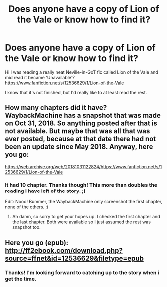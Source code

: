 #+TITLE: Does anyone have a copy of Lion of the Vale or know how to find it?

* Does anyone have a copy of Lion of the Vale or know how to find it?
:PROPERTIES:
:Author: KayanRider
:Score: 3
:DateUnix: 1574317650.0
:DateShort: 2019-Nov-21
:FlairText: Request
:END:
Hi I was reading a really neat Neville-in-GoT fic called Lion of the Vale and mid read it became 'Unavailable'?\\
[[https://www.fanfiction.net/s/12536629/1/Lion-of-the-Vale]]

I know that it's not finished, but I'd really like to at least read the rest.


** How many chapters did it have? WaybackMachine has a snapshot that was made on Oct 31, 2018. So anything posted after that is not available. But maybe that was all that was ever posted, because at that date there had not been an update since May 2018. Anyway, here you go:

[[https://web.archive.org/web/20181031122824/https://www.fanfiction.net/s/12536629/1/Lion-of-the-Vale]]
:PROPERTIES:
:Author: Blubberinoo
:Score: 3
:DateUnix: 1574320073.0
:DateShort: 2019-Nov-21
:END:

*** It had 10 chapter. Thanks though! This more than doubles the reading I have left of the story. ;)

Edit: Nooo! Bummer, the WaybackMachine only screenshot the first chapter, none of the others. ;(
:PROPERTIES:
:Author: KayanRider
:Score: 2
:DateUnix: 1574334348.0
:DateShort: 2019-Nov-21
:END:

**** Ah damn, so sorry to get your hopes up. I checked the first chapter and the last chapter. Both were available so I just assumed the rest was snapshot too.
:PROPERTIES:
:Author: Blubberinoo
:Score: 2
:DateUnix: 1574349799.0
:DateShort: 2019-Nov-21
:END:


** Here you go (epub): [[http://ff2ebook.com/download.php?source=ffnet&id=12536629&filetype=epub]]
:PROPERTIES:
:Score: 3
:DateUnix: 1574352200.0
:DateShort: 2019-Nov-21
:END:

*** Thanks! I'm looking forward to catching up to the story when i get the time.
:PROPERTIES:
:Author: KayanRider
:Score: 2
:DateUnix: 1574362883.0
:DateShort: 2019-Nov-21
:END:
